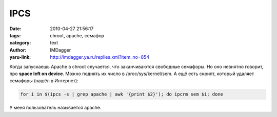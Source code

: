IPCS
====
:date: 2010-04-27 21:56:17
:tags: chroot, apache, семафор
:category: text
:author: IMDagger
:yaru-link: http://imdagger.ya.ru/replies.xml?item_no=854

Когда запускаешь Apache в chroot случается, что заканчиваются
свободные семафоры. Но оно невнятно говорит, про **space left on
device**. Можно поднять их число в /proc/sys/kernel/sem. А ещё есть
скрипт, который удаляет семафоры (нашёл в Интернет):

.. code-block:: sh

        for i in $(ipcs -s | grep apache | awk '{print $2}'); do ipcrm sem $i; done

У меня пользователь называется apache.
